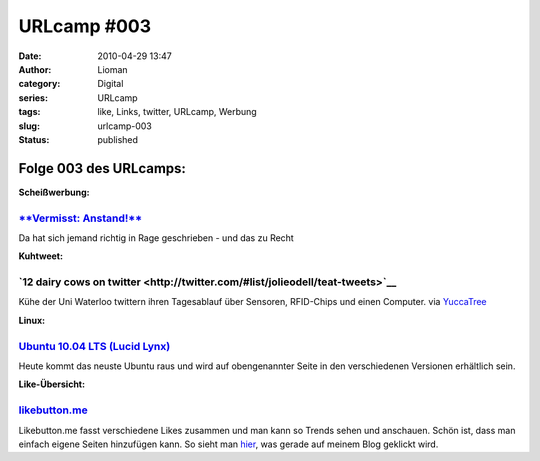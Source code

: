 URLcamp #003
############
:date: 2010-04-29 13:47
:author: Lioman
:category: Digital
:series: URLcamp
:tags: like, Links, twitter, URLcamp, Werbung
:slug: urlcamp-003
:status: published

Folge 003 des URLcamps:\ |image0|
---------------------------------

**Scheißwerbung:**

`**Vermisst: Anstand!** <http://www.jensscholz.com/2010/04/vermisst-anstand.htm>`__
~~~~~~~~~~~~~~~~~~~~~~~~~~~~~~~~~~~~~~~~~~~~~~~~~~~~~~~~~~~~~~~~~~~~~~~~~~~~~~~~~~~

Da hat sich jemand richtig in Rage geschrieben - und das zu Recht

**Kuhtweet:**

**`12 dairy cows on twitter <http://twitter.com/#list/jolieodell/teat-tweets>`__**
~~~~~~~~~~~~~~~~~~~~~~~~~~~~~~~~~~~~~~~~~~~~~~~~~~~~~~~~~~~~~~~~~~~~~~~~~~~~~~~~~~

Kühe der Uni Waterloo twittern ihren Tagesablauf über Sensoren,
RFID-Chips und einen Computer. via
`YuccaTree <http://yuccatree.de/2010/04/twitternde-kuhe>`__

**Linux:**

`Ubuntu 10.04 LTS (Lucid Lynx) <http://releases.ubuntu.com/10.04/>`__
~~~~~~~~~~~~~~~~~~~~~~~~~~~~~~~~~~~~~~~~~~~~~~~~~~~~~~~~~~~~~~~~~~~~~

Heute kommt das neuste Ubuntu raus und wird auf obengenannter Seite in
den verschiedenen Versionen erhältlich sein.

**Like-Übersicht:**

`likebutton.me <http://www.likebutton.me>`__
~~~~~~~~~~~~~~~~~~~~~~~~~~~~~~~~~~~~~~~~~~~~

Likebutton.me fasst verschiedene Likes zusammen und man kann so Trends
sehen und anschauen. Schön ist, dass man einfach eigene Seiten
hinzufügen kann. So sieht man
`hier <http://www.likebutton.me/?url=lioman.de&title=lioman.de&type=Custom>`__,
was gerade auf meinem Blog geklickt wird.

.. |image0| image:: {filename}/images/wegweiser_klein.jpg
   :class: alignright size-full wp-image-5066
   :width: 250px
   :height: 375px
   :target: {filename}/images/wegweiser_klein.jpg
